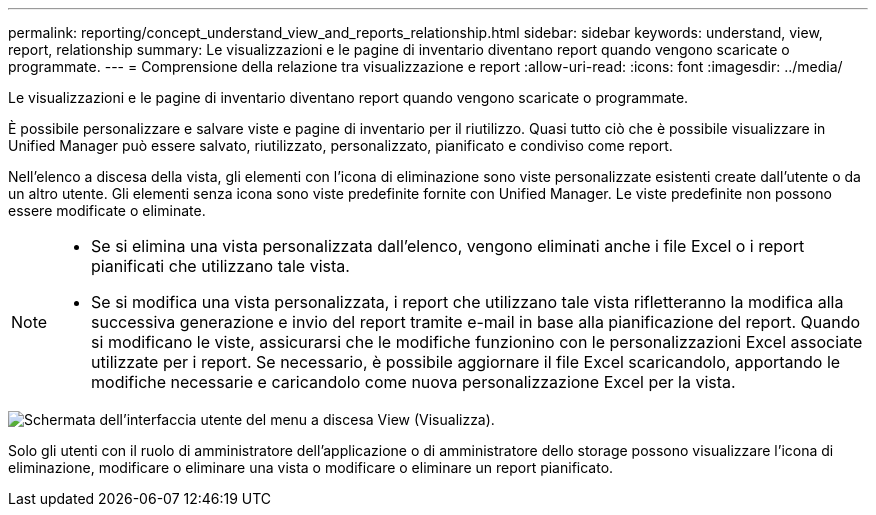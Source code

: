 ---
permalink: reporting/concept_understand_view_and_reports_relationship.html 
sidebar: sidebar 
keywords: understand, view, report, relationship 
summary: Le visualizzazioni e le pagine di inventario diventano report quando vengono scaricate o programmate. 
---
= Comprensione della relazione tra visualizzazione e report
:allow-uri-read: 
:icons: font
:imagesdir: ../media/


[role="lead"]
Le visualizzazioni e le pagine di inventario diventano report quando vengono scaricate o programmate.

È possibile personalizzare e salvare viste e pagine di inventario per il riutilizzo. Quasi tutto ciò che è possibile visualizzare in Unified Manager può essere salvato, riutilizzato, personalizzato, pianificato e condiviso come report.

Nell'elenco a discesa della vista, gli elementi con l'icona di eliminazione sono viste personalizzate esistenti create dall'utente o da un altro utente. Gli elementi senza icona sono viste predefinite fornite con Unified Manager. Le viste predefinite non possono essere modificate o eliminate.

[NOTE]
====
* Se si elimina una vista personalizzata dall'elenco, vengono eliminati anche i file Excel o i report pianificati che utilizzano tale vista.
* Se si modifica una vista personalizzata, i report che utilizzano tale vista rifletteranno la modifica alla successiva generazione e invio del report tramite e-mail in base alla pianificazione del report. Quando si modificano le viste, assicurarsi che le modifiche funzionino con le personalizzazioni Excel associate utilizzate per i report. Se necessario, è possibile aggiornare il file Excel scaricandolo, apportando le modifiche necessarie e caricandolo come nuova personalizzazione Excel per la vista.


====
image::../media/view_drop_down_3.png[Schermata dell'interfaccia utente del menu a discesa View (Visualizza).]

Solo gli utenti con il ruolo di amministratore dell'applicazione o di amministratore dello storage possono visualizzare l'icona di eliminazione, modificare o eliminare una vista o modificare o eliminare un report pianificato.
